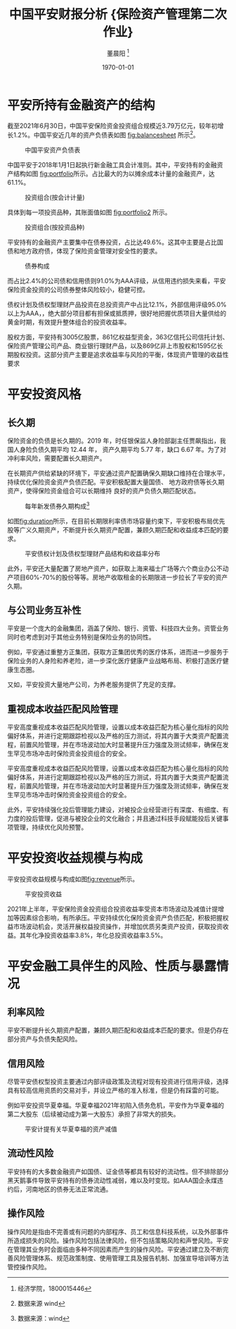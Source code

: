 #+title: 中国平安财报分析 \large{保险资产管理第二次作业}
#+author: 董晨阳 \footnote{经济学院，1800015446}
#+date: \today
\newpage
* 平安所持有金融资产的结构
截至2021年6月30日，中国平安保险资金投资组合规模近3.79万亿元，较年初增长1.2%。中国平安近几年的资产负债表如图 [[fig:balancesheet]] 所示\footnote{数据来源 wind}。

#+CAPTION: 中国平安资产负债表
#+NAME: fig:balancesheet
[[./lib/平安资产负债表.png]]

中国平安于2018年1月1日起执行新金融工具会计准则。其中，平安持有的金融资产结构如图 [[fig:portfolio]]所示。占比最大的为以摊余成本计量的金融资产，达61.1%。

#+CAPTION: 投资组合(按会计计量)
#+NAME: fig:portfolio
[[./lib/投资组合(按会计计量).png]]

具体到每一项投资品种，其账面值如图 [[fig:portfolio2]] 所示。

#+CAPTION: 投资组合(按投资品种)
#+NAME: fig:portfolio2
[[./lib/投资组合(按投资品种).png]]

平安持有的金融资产主要集中在债券投资，占比达49.6%。这其中主要是占比国债和地方政府债，体现了保险资金管理对安全性的要求。
#+caption: 债券构成
#+attr_latex: scale=0.75
#+label: fig:bond
[[./lib/债券构成.png]]

而占比2.4%的公司债和信用债则91.0%为AAA评级，从信用违约损失来看，平安保险资金投资的公司债券整体风险较小，稳健可控。

债权计划及债权型理财产品投资在总投资资产中占比12.1%，外部信用评级95.0%以上为AAA，，绝大部分项目都有担保或抵质押，很好地把握优质项目大量供给的黄金时期，有效提升整体组合的投资收益率。

股权方面，平安持有3005亿股票，861亿权益型资金，363亿信托公司信托计划、保险资产管理公司产品、商业银行理财产品，以及869亿非上市股权和1595亿长期股权投资。这部分资产主要是追求收益率与风险的平衡，体现资产管理的收益性要求

* 平安投资风格
** 长久期
保险资金的负债是长久期的。2019 年，时任银保监人身险部副主任贾飙指出，我国人身险负债久期平均 12.44 年， 资产久期平均 5.77 年，缺口 6.67 年。为了对冲利率风险，需要配置长久期资产。

在长期资产供给紧缺的环境下，平安通过资产配置确保久期缺口维持在合理水平，持续优化保险资金资产负债匹配。平安积极配置大量国债、 地方政府债等长久期资产，使得保险资金组合可以长期维持 良好的资产负债久期匹配状态。

#+CAPTION: 每年新发债券久期构成\footnote{数据来源：wind}
#+NAME: fig:duration
[[./lib/每年新发债券久期构成.png]]

如图[[fig:duration]]所示，在目前长期限利率债市场容量约束下，平安积极布局优先股等广义久期资产，不断提升长久期资产配置，兼顾久期匹配和收益成本匹配的要求。
#+CAPTION: 平安债权计划及债权型理财产品结构和收益率分布
[[./lib/平安债权计划及债权型理财产品结构和收益率分布.png]]

此外，平安还大量配置了房地产资产，如获取上海来福士广场等六个商业办公不动产项目60%-70%的股份等等。房地产收取租金的长期限进一步拉长了平安的资产久期。
** 与公司业务互补性
平安是一个庞大的金融集团，涵盖了保险、银行、资管、科技四大业务。资管业务同时也考虑到对于其他业务特别是保险业务的协同性。

例如，平安通过重整方正集团，获取方正集团优秀的医疗体系，进而进一步服务于保险业务的人身险和养老险，进一步深化医疗健康产业战略布局、积极打造医疗健康生态圈。

又如，平安投资大量地产公司，为养老服务提供了充足的支撑。

** 重视成本收益匹配风险管理
平安高度重视成本收益匹配风险管理，设置以成本收益匹配为核心量化指标的风险偏好体系，并进行定期跟踪检视以及严格的压力测试，将其内置于大类资产配置流程，前置风险管理，并在市场波动加大时显著提升压力强度及测试频率，确保在发生罕见市场冲击时保险资金投资组合的安全。

平安高度重视成本收益匹配风险管理，设置以成本收益匹配为核心量化指标的风险偏好体系，并进行定期跟踪检视以及严格的压力测试，将其内置于大类资产配置流程，前置风险管理，并在市场波动加大时显著提升压力强度及测试频率，确保在发生罕见市场冲击时保险资金投资组合的安全。

此外，平安持续强化投后管理能力建设，对被投企业经营进行有深度、有细度、有力度的投后管理，促进与被投企业的文化融合；并且通过科技手段赋能投后关键事项管理，持续优化风险预警。
* 平安投资收益规模与构成
平安投资收益规模与构成如图[[fig:revenue]]所示。
#+caption: 平安投资收益
#+label: fig:revenue
[[./lib/平安投资收益.png]]

2021年上半年，平安保险资金投资组合投资收益率受资本市场波动及减值计提增加等因素综合影响，有所承压。平安持续优化保险资金资产负债匹配，积极把握权益市场波动机会，灵活开展权益投资操作，并增加优质另类资产投资，获取投资收益。其年化净投资收益率3.8%，年化总投资收益率3.5%。
* 平安金融工具伴生的风险、性质与暴露情况
** 利率风险
平安不断提升长久期资产配置，兼顾久期匹配和收益成本匹配的要求。但是仍存在部分资产与负债失配风险。
** 信用风险
尽管平安债权型投资主要通过内部评级政策及流程对现有投资进行信用评级，选择具有较高信用资质的交易对手，并设立严格的准入标准，但是仍有踩雷的可能。

例如平安投资华夏幸福。华夏幸福2021年初陷入债务危机，平安作为华夏幸福的第二大股东（后续被动成为第一大股东）承担了非常大的损失。
#+caption: 平安计提有关华夏幸福的资产减值
#+attr_latex: scale=0.75
#+label: fig:huaxiaxingfu
[[./lib/华夏幸福.png]]

** 流动性风险
平安持有的大多数金融资产如国债、证金债等都具有较好的流动性。但不排除部分黑天鹅事件导致平安持有的债券流动性减弱，难以及时变现。如AAA国企永煤违约后，河南地区的债券无法正常流通。
** 操作风险
操作风险是指由不完善或有问题的内部程序、员工和信息科技系统，以及外部事件所造成损失的风险。操作风险包括法律风险，但不包括策略风险和声誉风险。平安在管理其业务时会面临由多种不同因素而产生的操作风险。平安通过建立及不断完善风险管理体系、规范政策制度、使用管理工具及报告机制、加强宣导培训等方法管控操作风险。
